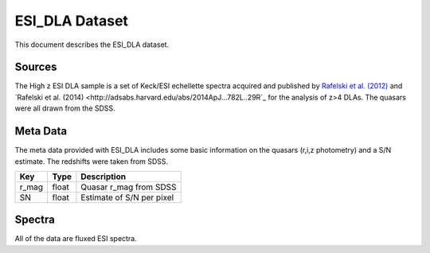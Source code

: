 .. highlight:: rest

***************
ESI_DLA Dataset
***************

This document describes the ESI_DLA dataset.

Sources
=======

The High z ESI DLA sample is a set of Keck/ESI
echellette spectra acquired and published by
`Rafelski et al. (2012) <http://adsabs.harvard.edu/abs/2012ApJ...755...89R>`_
and
`Rafelski et al. (2014) <http://adsabs.harvard.edu/abs/2014ApJ...782L..29R`_
for the analysis of z>4 DLAs.
The quasars were all drawn from the SDSS.


Meta Data
=========

The meta data provided with ESI_DLA includes some basic information
on the quasars (r,i,z photometry) and a S/N estimate.
The redshifts were taken from SDSS.

============  ======== =========================================
Key           Type     Description
============  ======== =========================================
r_mag         float    Quasar r_mag from SDSS
SN            float    Estimate of S/N per pixel
============  ======== =========================================


Spectra
=======

All of the data are fluxed ESI spectra.
